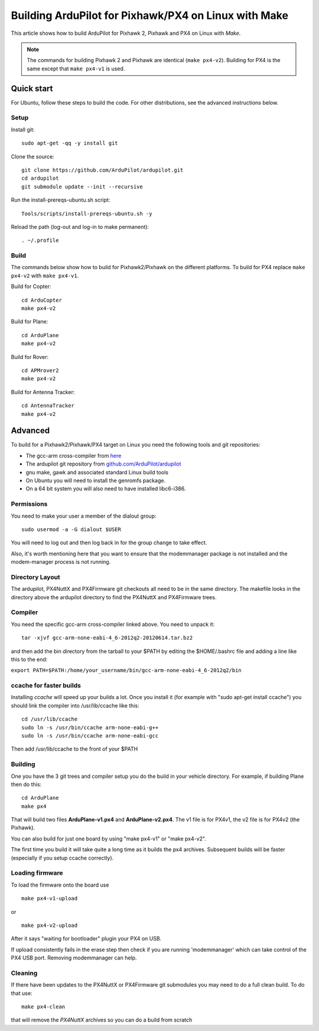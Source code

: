 .. _building-px4-for-linux-with-make:

=====================================================
Building ArduPilot for Pixhawk/PX4 on Linux with Make
=====================================================

This article shows how to build ArduPilot for Pixhawk 2, Pixhawk and PX4
on Linux with *Make*.

.. note::

   The commands for building Pixhawk 2 and Pixhawk are identical
   (``make px4-v2``). Building for PX4 is the same except that
   ``make px4-v1`` is used. 

Quick start
===========

For Ubuntu, follow these steps to build the code. For other
distributions, see the advanced instructions below.

Setup
-----

Install git:

::

    sudo apt-get -qq -y install git

Clone the source:

::

    git clone https://github.com/ArduPilot/ardupilot.git
    cd ardupilot
    git submodule update --init --recursive

Run the install-prereqs-ubuntu.sh script:

::

    Tools/scripts/install-prereqs-ubuntu.sh -y

Reload the path (log-out and log-in to make permanent):

::

    . ~/.profile

Build
-----

The commands below show how to build for Pixhawk2/Pixhawk on the
different platforms. To build for PX4 replace ``make px4-v2`` with
``make px4-v1``.

Build for Copter:

::

    cd ArduCopter
    make px4-v2

Build for Plane:

::

    cd ArduPlane
    make px4-v2

Build for Rover:

::

    cd APMrover2
    make px4-v2

Build for Antenna Tracker:

::

    cd AntennaTracker
    make px4-v2

Advanced
========

To build for a Pixhawk2/Pixhawk/PX4 target on Linux you need the
following tools and git repositories:

-  The gcc-arm cross-compiler from
   `here <http://firmware.ardupilot.org/Tools/PX4-tools/>`__
-  The ardupilot git repository from
   `github.com/ArduPilot/ardupilot <https://github.com/ArduPilot/ardupilot>`__
-  gnu make, gawk and associated standard Linux build tools
-  On Ubuntu you will need to install the genromfs package.
-  On a 64 bit system you will also need to have installed libc6-i386.

Permissions
-----------

You need to make your user a member of the dialout group:

::

    sudo usermod -a -G dialout $USER

You will need to log out and then log back in for the group change to
take effect.

Also, it's worth mentioning here that you want to ensure that the
modemmanager package is not installed and the modem-manager process is
not running.

Directory Layout
----------------

The ardupilot, PX4NuttX and PX4Firmware git checkouts all need to be in
the same directory. The makefile looks in the directory above the
ardupilot directory to find the PX4NuttX and PX4Firmware trees.

Compiler
--------

You need the specific gcc-arm cross-compiler linked above. You need to
unpack it:

::

    tar -xjvf gcc-arm-none-eabi-4_6-2012q2-20120614.tar.bz2

and then add the bin directory from the tarball to your $PATH by editing
the $HOME/.bashrc file and adding a line like this to the end:

``export PATH=$PATH:/home/your_username/bin/gcc-arm-none-eabi-4_6-2012q2/bin``

ccache for faster builds
------------------------

Installing *ccache* will speed up your builds a lot. Once you install it
(for example with "sudo apt-get install ccache") you should link the
compiler into /usr/lib/ccache like this:

::

    cd /usr/lib/ccache
    sudo ln -s /usr/bin/ccache arm-none-eabi-g++
    sudo ln -s /usr/bin/ccache arm-none-eabi-gcc

Then add /usr/lib/ccache to the front of your $PATH

Building
--------

One you have the 3 git trees and compiler setup you do the build in your
vehicle directory. For example, if building Plane then do this:

::

    cd ArduPlane
    make px4

That will build two files **ArduPlane-v1.px4** and **ArduPlane-v2.px4**.
The v1 file is for PX4v1, the v2 file is for PX4v2 (the Pixhawk).

You can also build for just one board by using "make px4-v1" or "make
px4-v2".

The first time you build it will take quite a long time as it builds the
px4 archives. Subsequent builds will be faster (especially if you setup
ccache correctly).

Loading firmware
----------------

To load the firmware onto the board use

::

    make px4-v1-upload

or

::

    make px4-v2-upload

After it says "waiting for bootloader" plugin your PX4 on USB.

If upload consistently fails in the erase step then check if you are
running 'modemmanager' which can take control of the PX4 USB port.
Removing modemmanager can help.

Cleaning
--------

If there have been updates to the PX4NuttX or PX4Firmware git submodules
you may need to do a full clean build. To do that use:

::

    make px4-clean

that will remove the *PX4NuttX* archives so you can do a build from
scratch
